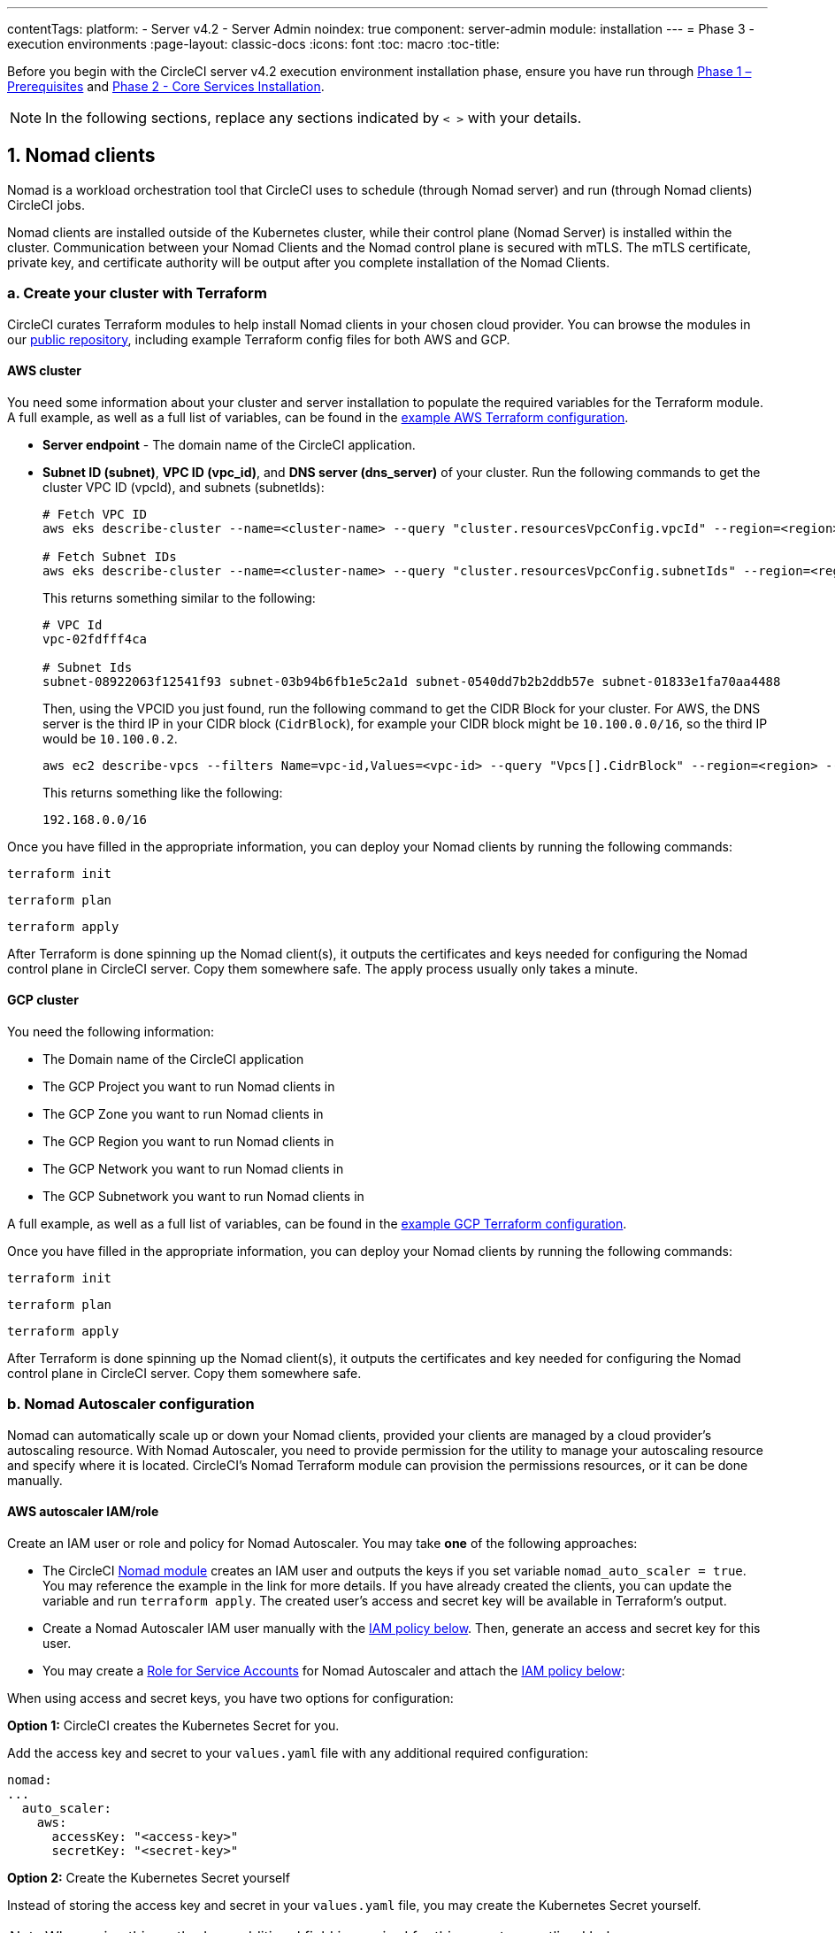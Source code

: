 ---
contentTags:
  platform:
  - Server v4.2
  - Server Admin
noindex: true
component: server-admin
module: installation
---
= Phase 3 - execution environments
:page-layout: classic-docs
:icons: font
:toc: macro
:toc-title:

// This doc uses ifdef and ifndef directives to display or hide content specific to Google Cloud Storage (env-gcp) and AWS (env-aws). Currently, this affects only the generated PDFs. To ensure compatability with the Jekyll version, the directives test for logical opposites. For example, if the attribute is NOT env-aws, display this content. For more information, see https://docs.asciidoctor.org/asciidoc/latest/directives/ifdef-ifndef/.

Before you begin with the CircleCI server v4.2 execution environment installation phase, ensure you have run through xref:phase-1-prerequisites#[Phase 1 – Prerequisites] and xref:phase-2-core-services#[Phase 2 - Core Services Installation].

NOTE: In the following sections, replace any sections indicated by `< >` with your details.

[#nomad-clients]
== 1. Nomad clients
Nomad is a workload orchestration tool that CircleCI uses to schedule (through Nomad server) and run (through Nomad clients) CircleCI jobs.

Nomad clients are installed outside of the Kubernetes cluster, while their control plane (Nomad Server) is installed within the cluster. Communication between your Nomad Clients and the Nomad control plane is secured with mTLS. The mTLS certificate, private key, and certificate authority will be output after you complete installation of the Nomad Clients.

[#create-your-cluster-with-terraform]
=== a. Create your cluster with Terraform

CircleCI curates Terraform modules to help install Nomad clients in your chosen cloud provider. You can browse the modules in our link:https://github.com/CircleCI-Public/server-terraform[public repository], including example Terraform config files for both AWS and GCP.

// Don't include this section in the GCP PDF:
ifndef::env-gcp[]

[#aws-cluster]
==== AWS cluster
You need some information about your cluster and server installation to populate the required variables for the Terraform module. A full example, as well as a full list of variables, can be found in the link:https://github.com/CircleCI-Public/server-terraform/tree/main/nomad-aws[example AWS Terraform configuration].

* *Server endpoint* - The domain name of the CircleCI application.

* *Subnet ID (subnet)*, *VPC ID (vpc_id)*, and *DNS server (dns_server)* of your cluster. Run the following commands to get the cluster VPC ID (vpcId), and subnets (subnetIds):
+
[source,shell]
----
# Fetch VPC ID
aws eks describe-cluster --name=<cluster-name> --query "cluster.resourcesVpcConfig.vpcId" --region=<region> --output text | xargs

# Fetch Subnet IDs
aws eks describe-cluster --name=<cluster-name> --query "cluster.resourcesVpcConfig.subnetIds" --region=<region> --output text | xargs
----
+
This returns something similar to the following:
+
[source,text ]
----
# VPC Id
vpc-02fdfff4ca

# Subnet Ids
subnet-08922063f12541f93 subnet-03b94b6fb1e5c2a1d subnet-0540dd7b2b2ddb57e subnet-01833e1fa70aa4488
----
+
Then, using the VPCID you just found, run the following command to get the CIDR Block for your cluster. For AWS, the DNS server is the third IP in your CIDR block (`CidrBlock`), for example your CIDR block might be `10.100.0.0/16`, so the third IP would be `10.100.0.2`.
+
[source,shell]
----
aws ec2 describe-vpcs --filters Name=vpc-id,Values=<vpc-id> --query "Vpcs[].CidrBlock" --region=<region> --output text | xargs
----
+
This returns something like the following:
+
[source,text]
----
192.168.0.0/16
----

Once you have filled in the appropriate information, you can deploy your Nomad clients by running the following commands:

[source,shell]
----
terraform init
----

[source,shell]
----
terraform plan
----

[source,shell]
----
terraform apply
----

After Terraform is done spinning up the Nomad client(s), it outputs the certificates and keys needed for configuring the Nomad control plane in CircleCI server. Copy them somewhere safe. The apply process usually only takes a minute.

// Stop hiding from GCP PDF:

endif::env-gcp[]
// Don't include this section in the AWS PDF:

ifndef::env-aws[]

[#gcp-cluster]
==== GCP cluster

You need the following information:

* The Domain name of the CircleCI application
* The GCP Project you want to run Nomad clients in
* The GCP Zone you want to run Nomad clients in
* The GCP Region you want to run Nomad clients in
* The GCP Network you want to run Nomad clients in
* The GCP Subnetwork you want to run Nomad clients in

A full example, as well as a full list of variables, can be found in the link:https://github.com/CircleCI-Public/server-terraform/tree/main/nomad-gcp[example GCP Terraform configuration].

Once you have filled in the appropriate information, you can deploy your Nomad clients by running the following commands:

[source,shell]
----
terraform init
----

[source,shell]
----
terraform plan
----

[source,shell]
----
terraform apply
----

After Terraform is done spinning up the Nomad client(s), it outputs the certificates and key needed for configuring the Nomad control plane in CircleCI server. Copy them somewhere safe.

endif::env-aws[]

[#nomad-autoscaler-configuration]
=== b. Nomad Autoscaler configuration
Nomad can automatically scale up or down your Nomad clients, provided your clients are managed by a cloud provider's autoscaling resource. With Nomad Autoscaler, you need to provide permission for the utility to manage your autoscaling resource and specify where it is located. CircleCI's Nomad Terraform module can provision the permissions resources, or it can be done manually.

ifndef::env-gcp[]

[#aws-iam-role]
==== AWS autoscaler IAM/role
Create an IAM user or role and policy for Nomad Autoscaler. You may take **one** of the following approaches:

* The CircleCI link:https://github.com/CircleCI-Public/server-terraform/tree/main/nomad-aws[Nomad module] creates an IAM user and outputs the keys if you set variable `nomad_auto_scaler = true`. You may reference the example in the link for more details. If you have already created the clients, you can update the variable and run `terraform apply`. The created user's access and secret key will be available in Terraform's output.
* Create a Nomad Autoscaler IAM user manually with the <<iam-policy-for-nomad-autoscaler,IAM policy below>>. Then, generate an access and secret key for this user.
* You may create a link:https://docs.aws.amazon.com/eks/latest/userguide/iam-roles-for-service-accounts.html[Role for Service Accounts] for Nomad Autoscaler and attach the <<iam-policy-for-nomad-autoscaler,IAM policy below>>:

When using access and secret keys, you have two options for configuration:

[.tab.awsautoscaler.CircleCI_creates_Secret]
--
**Option 1:** CircleCI creates the Kubernetes Secret for you.

Add the access key and secret to your `values.yaml` file with any additional required configuration:

[source, yaml]
----
nomad:
...
  auto_scaler:
    aws:
      accessKey: "<access-key>"
      secretKey: "<secret-key>"
----
--

[.tab.awsautoscaler.You_create_Secret]
--
**Option 2:** Create the Kubernetes Secret yourself

Instead of storing the access key and secret in your `values.yaml` file, you may create the Kubernetes Secret yourself.

NOTE: When using this method, an additional field is required for this secret, as outlined below.

First, add your access key, secret, and region to the following text, and encode it all with base64.

[source,shell]
----
ADDITIONAL_CONFIG=`cat << EOF | base64
target "aws-asg" {
  driver = "aws-asg"
  config = {
    aws_region = "<aws-region>"
    aws_access_key_id = "<access-key>"
    aws_secret_access_key = "<secret-key>"
  }
}
EOF`
----

Then, using that additional base64 encoded config, create the Kubernetes Secret.

[source, shell]
----
# With the base64-encoded additional config from above
kubectl create secret generic nomad-autoscaler-secret \
  --from-literal=secret.hcl=$ADDITIONAL_CONFIG
----
--


[#iam-policy-for-nomad-autoscaler]
===== IAM policy for Nomad Autoscaler

[source, json]
{
    "Version": "2012-10-17",
    "Statement": [
        {
            "Sid": "VisualEditor0",
            "Effect": "Allow",
            "Action": [
                "autoscaling:CreateOrUpdateTags",
                "autoscaling:UpdateAutoScalingGroup",
                "autoscaling:TerminateInstanceInAutoScalingGroup"
            ],
            "Resource": "<<Your Autoscaling Group ARN>>"
        },
        {
            "Sid": "VisualEditor1",
            "Effect": "Allow",
            "Action": [
                "autoscaling:DescribeScalingActivities",
                "autoscaling:DescribeAutoScalingGroups"
            ],
            "Resource": "*"
        }
    ]
}

endif::env-gcp[]

ifndef::env-aws[]

[#gcp-service-account]
==== GCP autoscaler service account
Create a service account for Nomad Autoscaler. You may take **one** of the following approaches:

[.tab.gcpautoscaler.CircleCI_creates_Secret]
--
**Option 1:** CircleCI creates the Kubernetes Secret.

The CircleCI link:https://github.com/CircleCI-Public/server-terraform/tree/main/nomad-gcp[Nomad module] can create a service account and output a file with the JSON key. For this option, set the variable `nomad_auto_scaler = true`. You may reference the examples in the link for more details. The created service account key will be available in a file named `nomad-as-key.json`.
--

[.tab.gcpautoscaler.Use_Workload_Identity]
--
**Option 2:** Use Workload Identity.

The CircleCI link:https://github.com/CircleCI-Public/server-terraform/tree/main/nomad-gcp[Nomad module] can create a service account using xref:phase-1-prerequisites#enable-workload-identity-in-gke[Workload Identity] and send out the email. Set the variables `nomad_auto_scaler = true` and `enable_workload_identity = true`.
--

[.tab.gcpautoscaler.You_create_Secret]
--
**Option 3:** Create the Kubernetes Secret yourself.

NOTE: When creating the Kubernetes Secret manually, an additional field is required, as outlined below.

[source, shell]
----
# Base64 encoded additional configuration field
ADDITIONAL_CONFIG=dGFyZ2V0ICJnY2UtbWlnIiB7CiAgZHJpdmVyID0gImdjZS1taWciCiAgY29uZmlnID0gewogICAgY3JlZGVudGlhbHMgPSAiL2V0Yy9ub21hZC1hdXRvc2NhbGVyL2NyZWRzL2djcF9zYS5qc29uIgogIH0KfQo=
kubectl create secret generic nomad-autoscaler-secret \
  --from-literal=gcp_sa.json=<service-account> \
  --from-literal=secret.hcl=$ADDITIONAL_CONFIG
----

When creating a Nomad GCP service account manually, the service account will need the role `compute.admin`. It will also need the role `iam.workloadIdentityUser` if using Workload Identity. This step is only required if you choose not to create the service account using Terraform.
--

endif::env-aws[]

[#nomad-servers]
== 2. Nomad servers

Now that you have successfully deployed your Nomad clients and have the permission resources, you can configure the Nomad Servers.

[#nomad-gossip-encryption-key]
=== a. Nomad gossip encryption key

Nomad requires a key to encrypt communications. This key must be exactly 32 bytes long. CircleCI will not be able to recover the values if lost. Depending on how you prefer to manage Kubernetes Secrets, there are two options:

[.tab.encryption.You_create_Secret]
--
**Option 1:** Create the Kubernetes Secret yourself.

[source,shell]
----
kubectl -n <namespace> create secret generic nomad-gossip-encryption-key \
--from-literal=gossip-key=<secret-key-32-chars>

kubectl -n <namespace> annotate secret/nomad-gossip-encryption-key \
  meta.helm.sh/release-name=<helm-release-name> \
  meta.helm.sh/release-namespace=<namespace> \
  helm.sh/resource-policy=keep --overwrite

kubectl -n <namespace> label secret/nomad-gossip-encryption-key \
  app.kubernetes.io/managed-by=Helm --overwrite
----

Once the Kubernetes Secret exists, no change to `values.yaml` is required. The Kubernetes Secret will be referenced by default.
--

[.tab.encryption.CircleCI_creates_Secret]
--
**Option 2:** CircleCI creates the Kubernetes Secret.

CircleCI will create the Kubernetes Secret `nomad-gossip-encryption-key` automatically.

--

[#nomad-mtls]
=== b. Nomad mTLS

The `CACertificate`, `certificate` and `privateKey` can be found in the output of the Terraform module.  They must be base64 encoded.

[source,yaml]
----
nomad:
  server:
    ...
    rpc:
      mTLS:
        enabled: true
        certificate: "<base64-encoded-certificate>"
        privateKey: "<base64-encoded-private-key>"
        CACertificate: "<base64-encoded-ca-certificate>"
----

[#nomad-autoscaler]
=== c. Nomad Autoscaler

If you have enabled Nomad Autoscaler, also include the following section under `nomad`:

// Don't include this section in the GCP PDF.
ifndef::env-gcp[]

[#aws]
==== AWS
You created these values in the <<aws-iam-role,Nomad Autoscaler Configuration section>>.

[source,yaml]
----
nomad:
  ...
  auto_scaler:
    enabled: true
    scaling:
      max: <max-node-limit>
      min: <min-node-limit>

    aws:
      enabled: true
      region: "<region>"
      autoScalingGroup: "<asg-name>"

      accessKey: "<access-key>"
      secretKey: "<secret-key>"
      # or
      irsaRole: "<role-arn>"
----
// Stop hiding from GCP PDF:
endif::env-gcp[]

// Don't include this section in the AWS PDF:
ifndef::env-aws[]

[#gcp]
==== GCP
You created these values in the <<gcp-service-account,Nomad Autoscaler Configuration section>>.

[source,yaml]
----
nomad:
  ...
  auto_scaler:
    enabled: true
    scaling:
      max: <max-node-limit>
      min: <min-node-limit>

    gcp:
      enabled: true
      project_id: "<project-id>"
      mig_name: "<instance-group-name>"

      region: "<region>"
      # or
      zone: "<zone>"

      workloadIdentity: "<service-account-email>"
      # or
      service_account: "<service-account-json>"
----

// Stop hiding from AWS PDF
endif::env-aws[]

=== d. Helm upgrade

Apply the changes made to your `values.yaml` file:

[source,shell,subs=attributes+]
----
namespace=<your-namespace>
helm upgrade circleci-server oci://cciserver.azurecr.io/circleci-server -n $namespace --version {serverversion42} -f <path-to-values.yaml>
----

[#nomad-clients-validation]
=== 3. Nomad clients validation

CircleCI has created a project called link:https://github.com/circleci/realitycheck[Reality Check] which allows you to test your server installation. We are going to follow the project so we can verify that the system is working as expected. As you continue through the next phase, sections of Reality Check will move from red (fail) to green (pass).

Before running Reality Check, check if the Nomad servers can communicate with the Nomad clients by executing the below command.

[source,shell]
----
kubectl -n <namespace> exec -it $(kubectl -n <namespace> get pods -l app=nomad-server -o name | tail -1) -- nomad node status
----

You should be able to see output like this:

[source,shell]
----
ID        DC       Name              Class        Drain  Eligibility  Status
132ed55b  default  ip-192-168-44-29  linux-64bit  false  eligible     ready
----

To run Reality Check, you need to clone the repository. Depending on your GitHub setup, you can use one of the following commands:

[#github-cloud]
==== GitHub cloud

[source,shell]
----
git clone https://github.com/circleci/realitycheck.git
----

[#github-enterprise-nomad]
==== GitHub Enterprise

[source,shell]
----
git clone https://github.com/circleci/realitycheck.git
git remote set-url origin <YOUR_GH_REPO_URL>
git push
----

Once you have successfully cloned the repository, you can follow it from within your CircleCI server installation. You need to set the following variables. For full instructions see the link:https://github.com/circleci/realitycheck#prerequisites-1[repository readme].

.Environmental Variables
[.table.table-striped]
[cols=2*, options="header", stripes=even]
|===
|Name
|Value

|CIRCLE_HOSTNAME
|<YOUR_CIRCLECI_INSTALLATION_URL>

|CIRCLE_TOKEN
|<YOUR_CIRCLECI_API_TOKEN>

|CIRCLE_CLOUD_PROVIDER
|< `aws`, `gcp`, or `other` >
|===

.Contexts
[.table.table-striped]
[cols=3*, options="header", stripes=even]
|===
|Name
|Environmental Variable Key
|Environmental Variable Value

|org-global
|CONTEXT_END_TO_END_TEST_VAR
|Leave blank

|individual-local
|MULTI_CONTEXT_END_TO_END_VAR
|Leave blank
|===

Once you have configured the environmental variables and contexts, rerun the Reality Check tests. You should see the features and resource jobs complete successfully. Your test results should look something like the following:

image::realitycheck-pipeline.png[Screenshot showing the Reality Check project building in the CircleCI app]

[#vm-service]
== 3. VM service

VM service is used to configure virtual machines for jobs that run in Linux VM, Windows and Arm VM execution environments, and those that are configured to use xref:../../../configuration-reference#setupremotedocker[remote Docker]. You can configure a number of options for VM service, such as scaling rules. VM service is unique to AWS and GCP installations because it relies on specific features of these cloud providers.

NOTE: Once you have completed the server installation process you can further configure VM service, including building and specifying a Windows image to give developers access to the Windows execution environment, specifying an alternative Linux machine image, and specifying a number of preallocated instances to remain spun up at all times. For more information, see the xref:../operator/manage-virtual-machines-with-vm-service#[Manage Virtual Machines with VM Service] page.

ifndef::env-gcp[]

[#aws-vm-service]
=== AWS

[#set-up-security-group]
==== Set up security group

. *Get the information needed to create security groups*
+
The following command returns your VPC ID (`vpcId`) and CIDR Block (`serviceIpv4Cidr`) which you need throughout this section:
+
[source,shell]
----
# Fetch VPC Id
aws eks describe-cluster --name=<cluster-name> --query "cluster.resourcesVpcConfig.vpcId" --region=<region> --output text | xargs

# Fetch CIDR Block
aws eks describe-cluster --name=<cluster-name> --query "cluster.kubernetesNetworkConfig.serviceIpv4Cidr" --region=<region> --output text | xargs
----

. *Create a security group*
+
Run the following commands to create a security group for VM service:
+
[source,shell]
----
aws ec2 create-security-group --vpc-id "<VPC_ID>" --description "CircleCI VM Service security group" --group-name "circleci-vm-service-sg"
----
+
This outputs a GroupID to be used in the next steps:
+
[source, json]
{
    "GroupId": "<VM_SECURITY_GROUP_ID>"
}

. *Apply security group Nomad*
+
Use the security group you just created, and your CIDR block values, to apply the security group. This allows VM service to communicate with created EC2 instances on port 22.
+
[source,shell]
----
aws ec2 authorize-security-group-ingress --group-id "<VM_SECURITY_GROUP_ID>" --protocol tcp --port 22 --cidr "<SERVICE_IPV4_CIDR>"
----
+
For each link:https://github.com/CircleCI-Public/server-terraform/blob/main/nomad-aws/variables.tf#L1-L11[subnet] used by the Nomad clients, find the subnet CIDR block and add two rules with the following commands.
+
[source,shell]
----
# find CIDR block
aws ec2 describe-subnets --subnet-ids=<nomad-subnet-id> --query "Subnets[*].[SubnetId, CidrBlock]" --region=<region> | xargs
----
+
[source,shell]
----
# add a security group allowing docker access from nomad clients, to VM instances
aws ec2 authorize-security-group-ingress --group-id "<VM_SECURITY_GROUP_ID>" --protocol tcp --port 2376 --cidr "<SUBNET_IPV4_CIDR>"
----
+
[source,shell]
----
# add a security group allowing SSH access from nomad clients, to VM instances
aws ec2 authorize-security-group-ingress --group-id "<VM_SECURITY_GROUP_ID>" --protocol tcp --port 22 --cidr "<SUBNET_IPV4_CIDR>"
----

. *Apply the security group for SSH (If using public IPs for machines)*
+
If using public IPs for VM service instances, run the following command to apply the security group rules so users can SSH into their jobs:
+
[source,shell]
----
aws ec2 authorize-security-group-ingress --group-id "<VM_SECURITY_GROUP_ID>" --protocol tcp --port 54782 --cidr "0.0.0.0/0"
----

[#set-up-authentication]
==== Set up authentication

Authenticate CircleCI with your cloud provider in one of two ways:

* IAM Roles for Service Accounts (IRSA) - **recommended**
* IAM access keys

[.tab.vmauthaws.IRSA]
--
The following is a summary of link:https://docs.aws.amazon.com/eks/latest/userguide/iam-roles-for-service-accounts.html[AWS's Documentation on IRSA] that is sufficient for configuring VM Service in CircleCI.

. *Create Identity Provider*
+
Create an IAM OIDC Identity Provider for your EKS Cluster:
+
[source,shell]
----
eksctl utils associate-iam-oidc-provider --cluster <CLUSTER_NAME> --approve
----

. *Get ARN*
+
Get the OIDC provider ARN with the following command, you will need it in later steps:
+
[source,shell]
----
aws iam list-open-id-connect-providers | grep $(aws eks describe-cluster --name <CLUSTER_NAME> --query "cluster.identity.oidc.issuer" --output text | awk -F'/' '{print $NF}')
----

. *Get URL*
+
Get your OIDC provider URL, you will need it in later steps
+
[source,shell]
----
aws eks describe-cluster --name <CLUSTER_NAME> --query "cluster.identity.oidc.issuer" --output text | sed -e "s/^https:\/\///"
----

. *Create role*
+
Create the role using the command and trust policy template below, you will need the Role ARN and name in later steps:
+
[source,shell]
----
aws iam create-role --role-name circleci-vm --assume-role-policy-document file://<TRUST_POLICY_FILE>
----
+
[source, json]
----
{
  "Version": "2012-10-17",
  "Statement": [
    {
      "Effect": "Allow",
      "Principal": {
        "Federated": "<OIDC_PROVIDER_ARN>"
      },
      "Action": "sts:AssumeRoleWithWebIdentity",
      "Condition": {
        "StringEquals": {
          "<OIDC_PROVIDER_URL>:sub": "system:serviceaccount:<K8S_NAMESPACE>:vm-service"
        }
      }
    }

  ]
}
----

. *Create policy*
+
Create the policy using the command and template below.  Fill in the security group ID and the VPC ID:
+
[source,shell]
----
aws iam create-policy --policy-name circleci-vm --policy-document file://<POLICY_FILE>
----
+
[source, json]
----
{
  "Version": "2012-10-17",
  "Statement": [
    {
      "Action": "ec2:RunInstances",
      "Effect": "Allow",
      "Resource": [
        "arn:aws:ec2:*::image/*",
        "arn:aws:ec2:*::snapshot/*",
        "arn:aws:ec2:*:*:key-pair/*",
        "arn:aws:ec2:*:*:launch-template/*",
        "arn:aws:ec2:*:*:network-interface/*",
        "arn:aws:ec2:*:*:placement-group/*",
        "arn:aws:ec2:*:*:volume/*",
        "arn:aws:ec2:*:*:subnet/*",
        "arn:aws:ec2:*:*:security-group/<SECURITY_GROUP_ID>"
      ]
    },
    {
      "Action": "ec2:RunInstances",
      "Effect": "Allow",
      "Resource": "arn:aws:ec2:*:*:instance/*",
      "Condition": {
        "StringEquals": {
          "aws:RequestTag/ManagedBy": "circleci-vm-service"
        }
      }
    },
    {
      "Action": [
        "ec2:CreateVolume"
      ],
      "Effect": "Allow",
      "Resource": [
        "arn:aws:ec2:*:*:volume/*"
      ],
      "Condition": {
        "StringEquals": {
          "aws:RequestTag/ManagedBy": "circleci-vm-service"
        }
      }
    },
    {
      "Action": [
        "ec2:Describe*"
      ],
      "Effect": "Allow",
      "Resource": "*"
    },
    {
      "Effect": "Allow",
      "Action": [
        "ec2:CreateTags"
      ],
      "Resource": "arn:aws:ec2:*:*:*/*",
      "Condition": {
        "StringEquals": {
          "ec2:CreateAction" : "CreateVolume"
        }
      }
    },
    {
      "Effect": "Allow",
      "Action": [
        "ec2:CreateTags"
      ],
      "Resource": "arn:aws:ec2:*:*:*/*",
      "Condition": {
        "StringEquals": {
          "ec2:CreateAction" : "RunInstances"
        }
      }
    },
    {
      "Action": [
        "ec2:CreateTags",
        "ec2:StartInstances",
        "ec2:StopInstances",
        "ec2:TerminateInstances",
        "ec2:AttachVolume",
        "ec2:DetachVolume",
        "ec2:DeleteVolume"
      ],
      "Effect": "Allow",
      "Resource": "arn:aws:ec2:*:*:*/*",
      "Condition": {
        "StringEquals": {
          "ec2:ResourceTag/ManagedBy": "circleci-vm-service"
        }
      }
    },
    {
      "Action": [
        "ec2:RunInstances",
        "ec2:StartInstances",
        "ec2:StopInstances",
        "ec2:TerminateInstances"
      ],
      "Effect": "Allow",
      "Resource": "arn:aws:ec2:*:*:subnet/*",
      "Condition": {
        "StringEquals": {
          "ec2:Vpc": "<VPC_ID>"
        }
      }
    }
  ]
}

----

. *Attach policy*
+
Attach the policy to the role:
+
[source,shell]
----
aws iam attach-role-policy --role-name <VM_ROLE_NAME> --policy-arn=<VM_POLICY_ARN>
----

. *Configure VM-Service*
+
Configure VM service by adding the following to `values.yaml`:
+
[source,yaml]
----
vm_service:
  providers:
    ec2:
      enabled: true
      region: "<REGION>"
      assignPublicIP: true
      irsaRole: "<IRSA_ROLE_ARN>"
      subnets:
      - "<SUBNET_ID>"
      securityGroupId: "<SECURITY_GROUP_ID>"
----
--

[.tab.vmauthaws.IAM_Access_Keys]
--
. *Create user*
+
Create a new user with programmatic access:
+
[source,shell]
----
aws iam create-user --user-name circleci-vm-service
----
+
Optionally, vm-service does support the use of a link:https://docs.aws.amazon.com/eks/latest/userguide/iam-roles-for-service-accounts.html[service account role] in place of AWS keys. If you would prefer to use a role, follow these link:https://docs.aws.amazon.com/eks/latest/userguide/iam-roles-for-service-accounts.html[instructions] using the policy in step 6 below.
Once done, you may skip to step 9, enabling vm-service.
+
. *Create policy*
+
Create a `policy.json` file with the following content. You should fill in the ID of the VM Service security group created in step 2 (`VMServiceSecurityGroupId`) and VPC ID (`vpcID`) below.
+
[source,json]
----
{
  "Version": "2012-10-17",
  "Statement": [
    {
      "Action": "ec2:RunInstances",
      "Effect": "Allow",
      "Resource": [
        "arn:aws:ec2:*::image/*",
        "arn:aws:ec2:*::snapshot/*",
        "arn:aws:ec2:*:*:key-pair/*",
        "arn:aws:ec2:*:*:launch-template/*",
        "arn:aws:ec2:*:*:network-interface/*",
        "arn:aws:ec2:*:*:placement-group/*",
        "arn:aws:ec2:*:*:volume/*",
        "arn:aws:ec2:*:*:subnet/*",
        "arn:aws:ec2:*:*:security-group/<YOUR_VMServiceSecurityGroupID>"
      ]
    },
    {
      "Action": "ec2:RunInstances",
      "Effect": "Allow",
      "Resource": "arn:aws:ec2:*:*:instance/*",
      "Condition": {
        "StringEquals": {
          "aws:RequestTag/ManagedBy": "circleci-vm-service"
        }
      }
    },
    {
      "Action": [
        "ec2:CreateVolume"
      ],
      "Effect": "Allow",
      "Resource": [
        "arn:aws:ec2:*:*:volume/*"
      ],
      "Condition": {
        "StringEquals": {
          "aws:RequestTag/ManagedBy": "circleci-vm-service"
        }
      }
    },
    {
      "Action": [
        "ec2:Describe*"
      ],
      "Effect": "Allow",
      "Resource": "*"
    },
    {
      "Effect": "Allow",
      "Action": [
        "ec2:CreateTags"
      ],
      "Resource": "arn:aws:ec2:*:*:*/*",
      "Condition": {
        "StringEquals": {
          "ec2:CreateAction" : "CreateVolume"
        }
      }
    },
    {
      "Effect": "Allow",
      "Action": [
        "ec2:CreateTags"
      ],
      "Resource": "arn:aws:ec2:*:*:*/*",
      "Condition": {
        "StringEquals": {
          "ec2:CreateAction" : "RunInstances"
        }
      }
    },
    {
      "Action": [
        "ec2:CreateTags",
        "ec2:StartInstances",
        "ec2:StopInstances",
        "ec2:TerminateInstances",
        "ec2:AttachVolume",
        "ec2:DetachVolume",
        "ec2:DeleteVolume"
      ],
      "Effect": "Allow",
      "Resource": "arn:aws:ec2:*:*:*/*",
      "Condition": {
        "StringEquals": {
          "ec2:ResourceTag/ManagedBy": "circleci-vm-service"
        }
      }
    },
    {
      "Action": [
        "ec2:RunInstances",
        "ec2:StartInstances",
        "ec2:StopInstances",
        "ec2:TerminateInstances"
      ],
      "Effect": "Allow",
      "Resource": "arn:aws:ec2:*:*:subnet/*",
      "Condition": {
        "StringEquals": {
          "ec2:Vpc": "<vpc-id>"
        }
      }
    }
  ]
}
----

. *Attach policy to user*
+
Once you have created the policy.json file, attach it to an IAM policy and created user:
+
[source,shell]
----
aws iam put-user-policy --user-name circleci-vm-service --policy-name circleci-vm-service --policy-document file://policy.json
----

. *Create an access key and secret for the user*
+
If you have not already created them, you will need an access key and secret for the `circleci-vm-service` user. You can create those by running the following command:
+
[source,shell]
----
aws iam create-access-key --user-name circleci-vm-service
----

. *Configure server (there are two options)*
+
* *Option 1 - Add the keys to `values.yaml`*
Add the VM Service configuration to `values.yaml`.
+
[source,shell]
----
vm_service:
  providers:
    ec2:
      enabled: true
      region: "<REGION>"
      assignPublicIP: true
      accessKey: "<ACCESS-KEY>"
      secretKey: "<SECRET-KEY>"
      subnets:
      - "<SUBNET_ID>"
      securityGroupId: "<SECURITY_GROUP_ID>"
----
+
* *Option 2 - Create the Kubernetes Secret yourself*
Instead of providing the access key and secret in your `values.yaml` file, you may create the Kubernetes Secret yourself.
+
[source,shell]
----
kubectl create secret generic vm-service-secret \
  --from-literal=ec2AccessKey=<access-key> \
  --from-literal=ec2SecretKey=<secret-key>
----
--

endif::env-gcp[]

ifndef::env-aws[]

[#gcp-authentication]
=== GCP

You need additional information about your cluster to complete the next section. Run the following command:

[source,shell]
----
gcloud container clusters describe
----

This command returns something like the following, which includes network, region and other details that you need to complete the next section:

[source, json]
----
addonsConfig:
  gcePersistentDiskCsiDriverConfig:
    enabled: true
  kubernetesDashboard:
    disabled: true
  networkPolicyConfig:
    disabled: true
clusterIpv4Cidr: 10.100.0.0/14
createTime: '2021-08-20T21:46:18+00:00'
currentMasterVersion: 1.20.8-gke.900
currentNodeCount: 3
currentNodeVersion: 1.20.8-gke.900
databaseEncryption:
…
----

. *Create firewall rules*
+
External VMs need the networking rules described in xref:hardening-your-cluster/#external-vms[Hardening your Cluster]

. *Create user*
+
We recommend you create a unique service account used exclusively by VM Service. The Compute Instance Admin (Beta) role is broad enough to allow VM Service to operate. If you wish to make permissions more granular, you can use the Compute Instance Admin (beta) role link:https://cloud.google.com/compute/docs/access/iam#compute.instanceAdmin[documentation] as reference.
+
[source,shell]
----
gcloud iam service-accounts create circleci-server-vm --display-name "circleci-server-vm service account"
----
+
NOTE: If you are deploying CircleCI server in a shared VCP, you should create this user in the project in which you intend to run your VM jobs.

. *Get the service account email address*
+
[source,shell]
----
gcloud iam service-accounts list --filter="displayName:circleci-server-vm service account" --format 'value(email)'
----

. *Apply role to service account*
+
Apply the Compute Instance Admin (beta) role to the service account:
+
[source,shell]
----
gcloud projects add-iam-policy-binding <YOUR_PROJECT_ID> --member serviceAccount:<YOUR_SERVICE_ACCOUNT_EMAIL> --role roles/compute.instanceAdmin --condition=None
----
+
And
+
[source,shell]
----
gcloud projects add-iam-policy-binding <YOUR_PROJECT_ID> --member serviceAccount:<YOUR_SERVICE_ACCOUNT_EMAIL> --role roles/iam.serviceAccountUser --condition=None
----

. *Enable Workload Identity for Service Account or get JSON key file*
+
Choose one of the following options, depending on whether you are using Workload Identity.
+
[.tab.workloadorjson.Enable_Workload_Identity_for_Service_Account]
--
This step is required only if you are using link:https://cloud.google.com/kubernetes-engine/docs/how-to/workload-identity[Workload Identities] for GKE. Steps to enable Workload Identities are provided in xref:phase-1-prerequisites#enable-workload-identity-in-gke[Phase 1 - Prerequisites].

[source,shell]
----
gcloud iam service-accounts add-iam-policy-binding <YOUR_SERVICE_ACCOUNT_EMAIL> \
    --role roles/iam.workloadIdentityUser \
    --member "serviceAccount:<GCP_PROJECT_ID>.svc.id.goog[circleci-server/vm-service]"
----
--
+
[.tab.workloadorjson.Get_Service_Account_JSON_key_file]
--
If you are using link:https://cloud.google.com/kubernetes-engine/docs/how-to/workload-identity[Workload Identities] for GKE, this step is not required.

After running the following command, you should have a file named `circleci-server-vm-keyfile` in your local working directory. You will need this when you configure your server installation.

[source,shell]
----
gcloud iam service-accounts keys create circleci-server-vm-keyfile --iam-account <YOUR_SERVICE_ACCOUNT_EMAIL>
----
--

. *Configure CircleCI server*
+
When using service account keys for configuring access for the VM service, there are two options.
+
[.tab.configureserver.CircleCI_creates_Secret]
--
**Option 1:** CircleCI creates the Kubernetes Secret.

Add the VM Service configuration to `values.yaml`.

[source,yaml]
----
vm_service:
  enabled: true
  replicas: 1
  providers:
    gcp:
      enabled: false
      project_id: <project-id>
      network_tags:
      - circleci-vm
      - <your-network>
      zone: <zone>
      network: <network>
      subnetwork: <subnetwork>

      service_account: <service-account-json>
      # OR
      workloadIdentity: ""  # Leave blank if using JSON keys of service account else service account email address
----

--

[.tab.configureserver.You_create_Secret]
--
**Option 2:** Create the Kubernetes Secret yourself.

Instead of providing the service account in your `values.yaml` file, you may create the Kubernetes Secret yourself.

[source,shell]
----
kubectl create secret generic vm-service-secret \
  --from-literal=gcp_sa.json=<access-key>
----
--

endif::env-aws[]

[#vm-service-validation]
=== VM service validation

Apply they changes made to your `values.yaml` file.

[source,shell,subs=attributes+]
----
namespace=<your-namespace>
helm upgrade circleci-server oci://cciserver.azurecr.io/circleci-server -n $namespace --version {serverversion42} -f <path-to-values.yaml>
----

Once you have configured and deployed CircleCI server, you should validate that VM Service is operational. You can rerun the Reality Check project within your CircleCI installation and you should see the VM Service Jobs complete. At this point, all tests should pass.

[#runner]
== 4. Runner

[#overview]
=== Overview

CircleCI runner does not require any additional server configuration. CircleCI server ships ready to work with runner. However, you need to create a runner and configure the runner agent to be aware of your server installation. For complete instructions for setting up runner, see the xref:../../../runner-overview#[runner documentation].

NOTE: Runner requires a namespace per organization. CircleCI server can have many organizations. If your company has multiple organizations within your CircleCI installation, you need to set up a runner namespace for each organization within your server installation.

ifndef::pdf[]

[#next-steps]
== Next steps

* xref:phase-4-post-installation#[Phase 4: Post Installation]
endif::pdf[]
